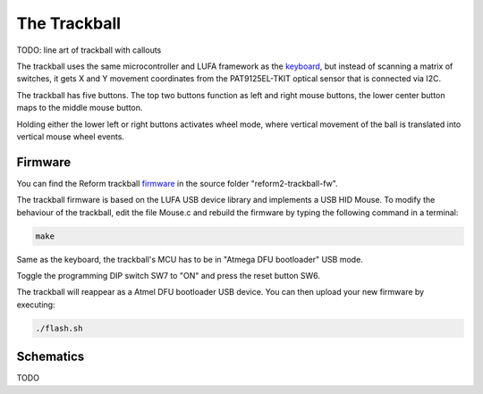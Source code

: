 The Trackball
=============

TODO: line art of trackball with callouts

The trackball uses the same microcontroller and LUFA framework as the keyboard_, but instead of scanning a matrix of switches, it gets X and Y movement coordinates from the PAT9125EL-TKIT optical sensor that is connected via I2C.

The trackball has five buttons. The top two buttons function as left and right mouse buttons, the lower center button maps to the middle mouse button.

Holding either the lower left or right buttons activates wheel mode, where vertical movement of the ball is translated into vertical mouse wheel events.

Firmware
--------

You can find the Reform trackball firmware_ in the source folder "reform2-trackball-fw".

The trackball firmware is based on the LUFA USB device library and implements a USB HID Mouse. To modify the behaviour of the trackball, edit the file Mouse.c and rebuild the firmware by typing the following command in a terminal:

.. code-block:: none

   make

Same as the keyboard, the trackball's MCU has to be in "Atmega DFU bootloader" USB mode.

Toggle the programming DIP switch SW7 to "ON" and press the reset button SW6.

The trackball will reappear as a Atmel DFU bootloader USB device. You can then upload your new firmware by executing:

.. code-block:: none

   ./flash.sh

.. _firmware: https://source.mntmn.com/MNT/reform/reform2-trackball-fw
.. _keyboard: ../keyboard/index.html

Schematics
----------

TODO
